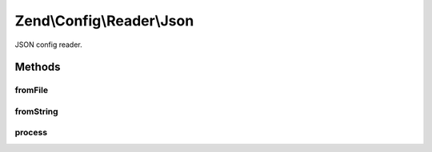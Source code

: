 .. Config/Reader/Json.php generated using docpx on 01/30/13 03:32am


Zend\\Config\\Reader\\Json
==========================

JSON config reader.

Methods
+++++++

fromFile
--------

.. function:: fromFile()


    fromFile(): defined by Reader interface.


    :param string: 

    :rtype: array 

    :throws: Exception\RuntimeException 



fromString
----------

.. function:: fromString()


    fromString(): defined by Reader interface.


    :param string: 

    :rtype: array|bool 

    :throws: Exception\RuntimeException 



process
-------

.. function:: process()


    Process the array for @include

    :param array: 

    :rtype: array 

    :throws: Exception\RuntimeException 



